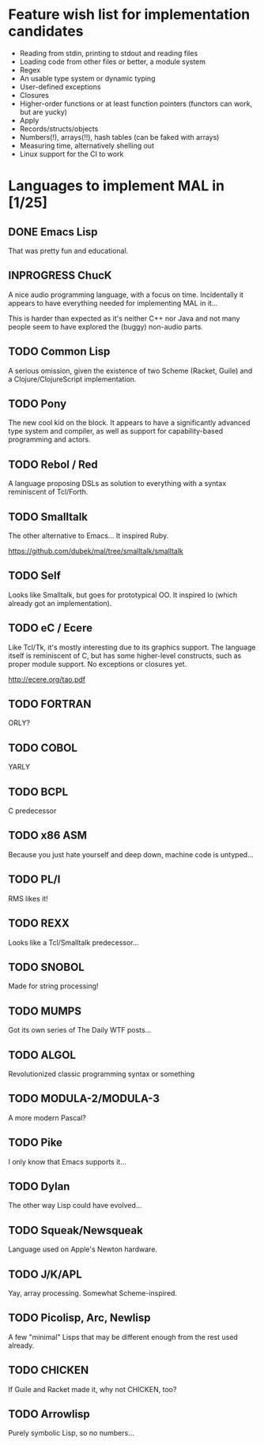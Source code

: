 #+TODO: TODO INPROGRESS | DONE

* Feature wish list for implementation candidates

- Reading from stdin, printing to stdout and reading files
- Loading code from other files or better, a module system
- Regex
- An usable type system or dynamic typing
- User-defined exceptions
- Closures
- Higher-order functions or at least function pointers (functors can
  work, but are yucky)
- Apply
- Records/structs/objects
- Numbers(!), arrays(!!), hash tables (can be faked with arrays)
- Measuring time, alternatively shelling out
- Linux support for the CI to work

* Languages to implement MAL in [1/25]

** DONE Emacs Lisp

That was pretty fun and educational.

** INPROGRESS ChucK

A nice audio programming language, with a focus on time.  Incidentally
it appears to have everything needed for implementing MAL in it...

This is harder than expected as it's neither C++ nor Java and not many
people seem to have explored the (buggy) non-audio parts.

** TODO Common Lisp

A serious omission, given the existence of two Scheme (Racket, Guile)
and a Clojure/ClojureScript implementation.

** TODO Pony

The new cool kid on the block.  It appears to have a significantly
advanced type system and compiler, as well as support for
capability-based programming and actors.

** TODO Rebol / Red

A language proposing DSLs as solution to everything with a syntax
reminiscent of Tcl/Forth.

** TODO Smalltalk

The other alternative to Emacs...  It inspired Ruby.

https://github.com/dubek/mal/tree/smalltalk/smalltalk

** TODO Self

Looks like Smalltalk, but goes for prototypical OO.  It inspired Io
(which already got an implementation).

** TODO eC / Ecere

Like Tcl/Tk, it's mostly interesting due to its graphics support.  The
language itself is reminiscent of C, but has some higher-level
constructs, such as proper module support.  No exceptions or closures
yet.

http://ecere.org/tao.pdf

** TODO FORTRAN

ORLY?

** TODO COBOL

YARLY

** TODO BCPL

C predecessor

** TODO x86 ASM

Because you just hate yourself and deep down, machine code is untyped...

** TODO PL/I

RMS likes it!

** TODO REXX

Looks like a Tcl/Smalltalk predecessor...

** TODO SNOBOL

Made for string processing!

** TODO MUMPS

Got its own series of The Daily WTF posts...

** TODO ALGOL

Revolutionized classic programming syntax or something

** TODO MODULA-2/MODULA-3

A more modern Pascal?

** TODO Pike

I only know that Emacs supports it...

** TODO Dylan

The other way Lisp could have evolved...

** TODO Squeak/Newsqueak

Language used on Apple's Newton hardware.

** TODO J/K/APL

Yay, array processing.  Somewhat Scheme-inspired.

** TODO Picolisp, Arc, Newlisp

A few "minimal" Lisps that may be different enough from the rest used already.

** TODO CHICKEN

If Guile and Racket made it, why not CHICKEN, too?

** TODO Arrowlisp

Purely symbolic Lisp, so no numbers...
